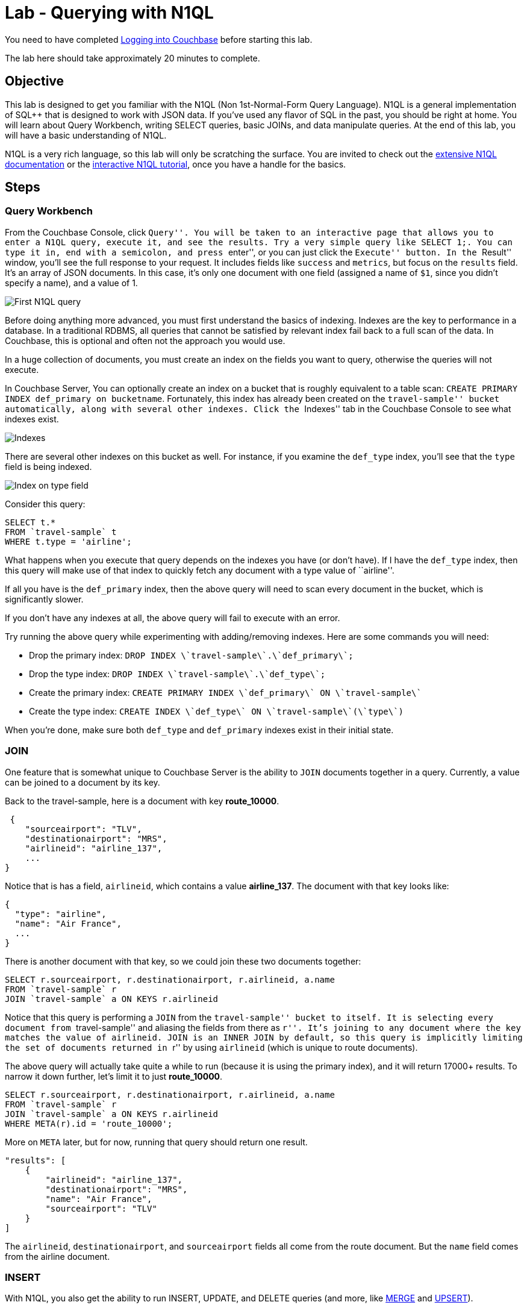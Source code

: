 = Lab - Querying with N1QL

You need to have completed
xref:Logging-into-Couchbase.adoc[Logging into Couchbase] before starting this lab.

The lab here should take approximately 20 minutes to complete.

== Objective

This lab is designed to get you familiar with the N1QL (Non
1st-Normal-Form Query Language). N1QL is a general implementation of SQL++ that is
designed to work with JSON data. If you’ve used any flavor of SQL in the
past, you should be right at home. You will learn about Query Workbench,
writing SELECT queries, basic JOINs, and data manipulate queries. At the
end of this lab, you will have a basic understanding of N1QL.

N1QL is a very rich language, so this lab will only be scratching the
surface. You are invited to check out the
https://developer.couchbase.com/documentation/server/current/n1ql/n1ql-language-reference/index.html[extensive
N1QL documentation] or the
http://query.pub.couchbase.com/tutorial/#1[interactive N1QL tutorial],
once you have a handle for the basics.

== Steps

=== Query Workbench

From the Couchbase Console, click ``Query''. You will be taken to an
interactive page that allows you to enter a N1QL query, execute it, and
see the results. Try a very simple query like `+SELECT 1;+`. You can
type it in, end with a semicolon, and press ``enter'', or you can just
click the ``Execute'' button. In the ``Result'' window, you’ll see the
full response to your request. It includes fields like `+success+` and
`+metrics+`, but focus on the `+results+` field. It’s an array of JSON
documents. In this case, it’s only one document with one field (assigned
a name of `+$1+`, since you didn’t specify a name), and a value of 1.

image::3/0301-first-n1ql.png[First N1QL query]

Before doing anything more advanced, you must first understand the
basics of indexing. Indexes are the key to performance in a database.
In a traditional RDBMS, all queries that cannot be satisfied by
relevant index fail back to a full scan of the data.  In Couchbase,
this is optional and often not the approach you would use.

In a huge collection of documents, you must create an index on the
fields you want to query, otherwise the queries will not execute.

In Couchbase Server, You can optionally create an index on a bucket
that is roughly equivalent to a table scan:
`+CREATE PRIMARY INDEX def_primary on bucketname+`. Fortunately, this
index has already been created on the ``travel-sample'' bucket
automatically, along with several other indexes. Click the ``Indexes''
tab in the Couchbase Console to see what indexes exist.

image::3/0302-indexes.png[Indexes]

There are several other indexes on this bucket as well. For instance, if
you examine the `+def_type+` index, you’ll see that the `+type+` field
is being indexed.

image::3/0303-def-type-index.png[Index on type field]

Consider this query:

[source,sql]
----
SELECT t.*
FROM `travel-sample` t
WHERE t.type = 'airline';
----

What happens when you execute that query depends on the indexes you have
(or don’t have). If I have the `+def_type+` index, then this query will
make use of that index to quickly fetch any document with a type value
of ``airline''.

If all you have is the `+def_primary+` index, then the above query will
need to scan every document in the bucket, which is significantly
slower.

If you don’t have any indexes at all, the above query will fail to
execute with an error.

Try running the above query while experimenting with adding/removing
indexes. Here are some commands you will need:

* Drop the primary index:
`+DROP INDEX \`travel-sample\`.\`def_primary\`;+`
* Drop the type index: `+DROP INDEX \`travel-sample\`.\`def_type\`;+`
* Create the primary index:
`+CREATE PRIMARY INDEX \`def_primary\` ON \`travel-sample\`+`
* Create the type index:
`+CREATE INDEX \`def_type\` ON \`travel-sample\`(\`type\`)+`

When you’re done, make sure both `+def_type+` and `+def_primary+`
indexes exist in their initial state.

=== JOIN

One feature that is somewhat unique to Couchbase Server is the ability
to `+JOIN+` documents together in a query. Currently, a value can be
joined to a document by its key.

Back to the travel-sample, here is a document with key *route_10000*.

[source,javascript]
----
 {
    "sourceairport": "TLV",
    "destinationairport": "MRS",
    "airlineid": "airline_137",
    ...
}
----

Notice that is has a field, `+airlineid+`, which contains a value
*airline_137*. The document with that key looks like:

[source,javascript]
----
{
  "type": "airline",
  "name": "Air France",
  ...
}
----

There is another document with that key, so we could join these two
documents together:

[source,sql]
----
SELECT r.sourceairport, r.destinationairport, r.airlineid, a.name
FROM `travel-sample` r
JOIN `travel-sample` a ON KEYS r.airlineid
----

Notice that this query is performing a `+JOIN+` from the
``travel-sample'' bucket to itself. It is selecting every document from
``travel-sample'' and aliasing the fields from there as ``r''. It’s
joining to any document where the key matches the value of
`+airlineid+`. `+JOIN+` is an `+INNER JOIN+` by default, so this query
is implicitly limiting the set of documents returned in ``r'' by using
`+airlineid+` (which is unique to route documents).

The above query will actually take quite a while to run (because it is
using the primary index), and it will return 17000+ results. To narrow
it down further, let’s limit it to just *route_10000*.

[source,sql]
----
SELECT r.sourceairport, r.destinationairport, r.airlineid, a.name
FROM `travel-sample` r
JOIN `travel-sample` a ON KEYS r.airlineid
WHERE META(r).id = 'route_10000';
----

More on `+META+` later, but for now, running that query should return
one result.

[source,javascript]
----
"results": [
    {
        "airlineid": "airline_137",
        "destinationairport": "MRS",
        "name": "Air France",
        "sourceairport": "TLV"
    }
]
----

The `+airlineid+`, `+destinationairport+`, and `+sourceairport+` fields
all come from the route document. But the `+name+` field comes from the
airline document.

=== INSERT

With N1QL, you also get the ability to run INSERT, UPDATE, and DELETE
queries (and more, like
https://developer.couchbase.com/documentation/server/current/n1ql/n1ql-language-reference/merge.html[MERGE]
and
https://developer.couchbase.com/documentation/server/current/n1ql/n1ql-language-reference/upsert.html#topic_11_9[UPSERT]).

Let’s go through all 3 to see how they work and how they differ from SQL
that you’ve written before.

An `+INSERT+` will always be inserting into `+KEY+` and `+VALUE+`
fields. The `+VALUE+` field can be a JSON literal, or the result of a
`+SELECT+` query. Here’s an example of an `+INSERT+` with a JSON
literal:

[source,sql]
----
INSERT INTO `travel-sample` (KEY, VALUE)
VALUES ("lab3document", { "name": "Matthew", "twitter": "@mgroves" } );
----

This will create a document with the key ``lab3document''. Now try
finding that document by its key (refer back to
xref:Key-Value-Document-Storage.adoc[the lab on key KV storage] if you need to). You can also
use `+RETURNING+` in the query to return back the record that you just
inserted:

[source,sql]
----
INSERT INTO `travel-sample` t (KEY, VALUE)
VALUES (UUID(), { "name": "Matthew", "twitter": "@mgroves" } )
RETURNING t.*, META(t).id;
----

The `+RETURNING+` acts like a `+SELECT+`. In the above query, I’ve given
the ``travel-sample'' bucket an alias of ``t''. In the `+RETURNING+`,
I’ve asked for t.* (the entire document) and I used `+META+` to get its
key. Since I used the `+UUID+` function to generate a unique key, the
`+RETURNING+` comes in very handy in telling me the value of the key
that was generated. Here are the results of the above `+INSERT+` query:

[source,javascript]
----
"results": [
    {
        "id": "4ecff4f1-dda0-4c9e-bbe1-3c0d95734253",
        "name": "Matthew",
        "twitter": "@mgroves"
    }
]
----

Try this for yourself in Query Workbench.

=== UPDATE

`+UPDATE+` in N1QL is used to make changes to an existing document.
Assuming you still have the ``lab3document'' from above, here’s an
example of `+UPDATE+` in action:

// TODO: update this to be in the travel sample context
[source,sql]
----
UPDATE `travel-sample`
USE KEYS "lab3document"
SET name = "Matthew Groves", shoeSize = 13;
----

With this `+UPDATE+`, I’m changing the value of the existing `+name+`
field to be my first and last name. Also note that I setting the value
of `+shoeSize+`, which previously didn’t exist in the document.

`+RETURNING+` can also be used with an `+UPDATE+`.

=== DELETE

Finally, let’s get rid of this ``lab3document'' with a `+DELETE+` query.

[source,sql]
----
DELETE FROM `travel-sample`
USE KEYS "lab3document";
----

This will delete the document with the matching key. If you use a
`+RETURNING+` with a `+DELETE+`, it will return the document that you
deleted.

=== META and other JSON tidbits

`+META+` has been mentioned a few times already, and `+UUID+` was also
mentioned. These are
https://developer.couchbase.com/documentation/server/current/n1ql/n1ql-language-reference/functions.html[N1QL
functions] (of which there are many). `+UUID+` simply generates a
universally unique identifier (similar to a GUID). `+META+` is a
function that, applied to a document, returns metadata about that
document. The document key (`+id+`) is the main reason you’d use
`+META+`, but there is other information in there that might be of some
use.

Before wrapping up, there is one more basic thing about N1QL that should
be made explicit. Earlier, a ``route'' document was used as an example.
This document contains an array of objects as a field. N1QL needs a way
to address both array elements and fields within an object hierarchy.
Intuitively, you’ll use the JavaScript array `+[]+` syntax and dotted
`+.+` syntax. Here’s an example of a query that gets the first item from
the schedule array, and the `+day+` value within that item.

[source,sql]
----
SELECT t.schedule[0].day
FROM `travel-sample` t
WHERE META(t).id = "route_10000";
----

Because there are arrays and hierarchies present in JSON data, the N1QL
language has added a lot of statements, functions, and operators to
query different shapes of data. Because of this, N1QL is considered a
``superset'' of SQL.

== Conclusion

To conclude, have a look at a xref:++Querying-Flexibility-Summary.adoc++[summary of the flexibility] you have seen above and learn a bit about how N1QL integrates into a wider ecosystem.


